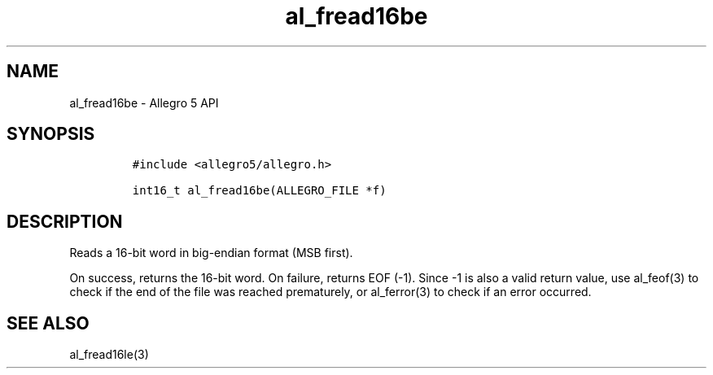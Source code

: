 .\" Automatically generated by Pandoc 3.1.3
.\"
.\" Define V font for inline verbatim, using C font in formats
.\" that render this, and otherwise B font.
.ie "\f[CB]x\f[]"x" \{\
. ftr V B
. ftr VI BI
. ftr VB B
. ftr VBI BI
.\}
.el \{\
. ftr V CR
. ftr VI CI
. ftr VB CB
. ftr VBI CBI
.\}
.TH "al_fread16be" "3" "" "Allegro reference manual" ""
.hy
.SH NAME
.PP
al_fread16be - Allegro 5 API
.SH SYNOPSIS
.IP
.nf
\f[C]
#include <allegro5/allegro.h>

int16_t al_fread16be(ALLEGRO_FILE *f)
\f[R]
.fi
.SH DESCRIPTION
.PP
Reads a 16-bit word in big-endian format (MSB first).
.PP
On success, returns the 16-bit word.
On failure, returns EOF (-1).
Since -1 is also a valid return value, use al_feof(3) to check if the
end of the file was reached prematurely, or al_ferror(3) to check if an
error occurred.
.SH SEE ALSO
.PP
al_fread16le(3)
